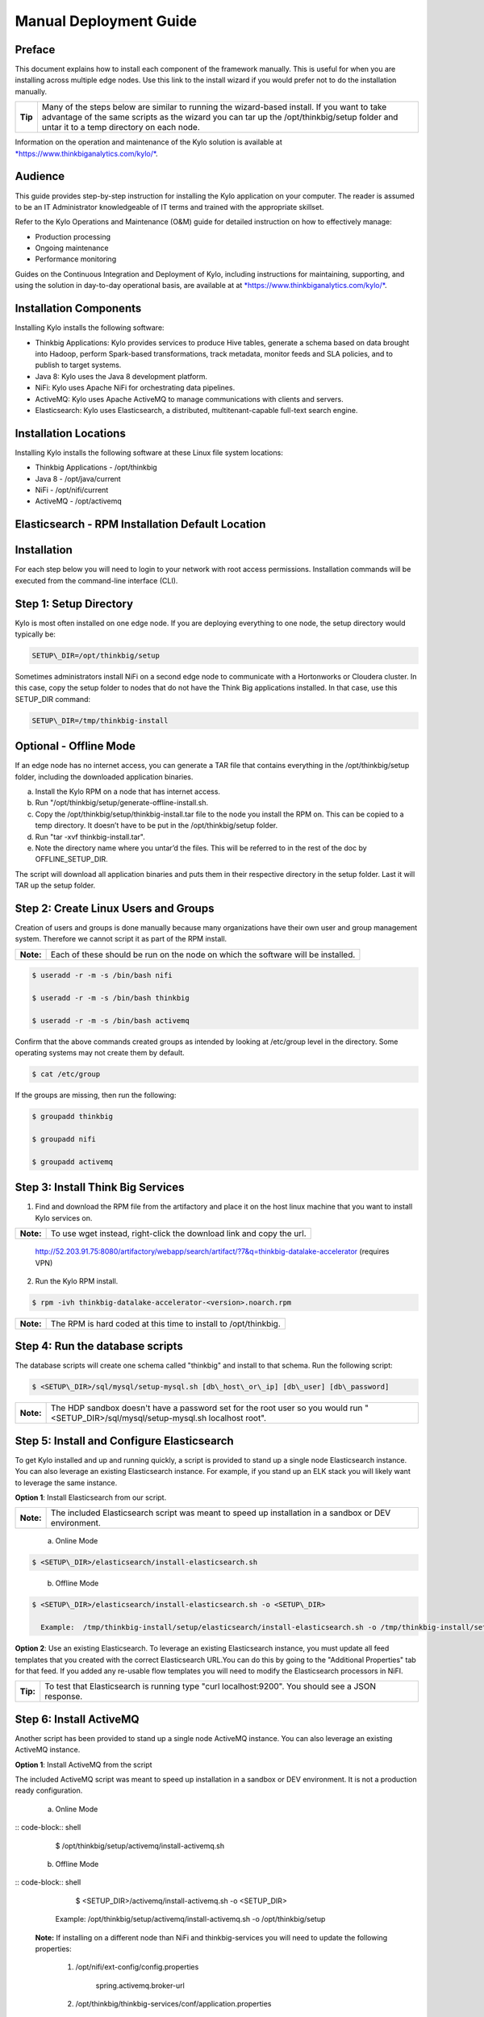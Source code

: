 
=======================
Manual Deployment Guide
=======================

Preface
=======

This document explains how to install each component of the framework
manually. This is useful for when you are installing across multiple
edge nodes. Use this link to the install wizard if you would prefer not
to do the installation manually.

+-----------+-----------------------------------------------------------------------------------------------------------------------------------------------------------------------------------------------------------------------------------------+
| **Tip**   | Many of the steps below are similar to running the wizard-based install. If you want to take advantage of the same scripts as the wizard you can tar up the /opt/thinkbig/setup folder and untar it to a temp directory on each node.   |
+-----------+-----------------------------------------------------------------------------------------------------------------------------------------------------------------------------------------------------------------------------------------+

Information on the operation and maintenance of the Kylo solution is
available at `*https://www.thinkbiganalytics.com/kylo/* <https://www.thinkbiganalytics.com/kylo/>`__.

Audience
========

This guide provides step-by-step instruction for installing the Kylo
application on your computer. The reader is assumed to be an IT
Administrator knowledgeable of IT terms and trained with the appropriate
skillset.

Refer to the Kylo Operations and Maintenance (O&M) guide for detailed
instruction on how to effectively manage:

- Production processing

- Ongoing maintenance

- Performance monitoring

Guides on the Continuous Integration and Deployment of Kylo, including
instructions for maintaining, supporting, and using the solution in
day-to-day operational basis, are available at at
`*https://www.thinkbiganalytics.com/kylo/* <https://www.thinkbiganalytics.com/kylo/>`__.

Installation Components
=======================

Installing Kylo installs the following software:

-  Thinkbig Applications: Kylo provides services to produce Hive tables, generate a schema based on data brought into Hadoop, perform Spark-based transformations, track metadata, monitor feeds and SLA policies, and to publish to target systems.

-  Java 8: Kylo uses the Java 8 development platform.

-  NiFi: Kylo uses Apache NiFi for orchestrating data pipelines.

-  ActiveMQ: Kylo uses Apache ActiveMQ to manage communications with clients and servers.

-  Elasticsearch: Kylo uses Elasticsearch, a distributed, multitenant-capable full-text search engine.

Installation Locations
======================

Installing Kylo installs the following software at these Linux file
system locations:

-  Thinkbig Applications - /opt/thinkbig

-  Java 8 - /opt/java/current

-  NiFi - /opt/nifi/current

-  ActiveMQ - /opt/activemq

Elasticsearch - RPM Installation Default Location
=================================================

Installation
============

For each step below you will need to login to your network with root
access permissions. Installation commands will be executed from the
command-line interface (CLI).

Step 1: Setup Directory
=======================

Kylo is most often installed on one edge node. If you are deploying
everything to one node, the setup directory would typically be:

.. code-block:: shell

    SETUP\_DIR=/opt/thinkbig/setup

Sometimes administrators install NiFi on a second edge node to communicate with a Hortonworks or Cloudera cluster. In this case, copy
the setup folder to nodes that do not have the Think Big applications installed. In that case, use this SETUP\_DIR command:

.. code-block:: shell

    SETUP\_DIR=/tmp/thinkbig-install

Optional - Offline Mode
=======================

If an edge node has no internet access, you can generate a TAR file that contains everything in the /opt/thinkbig/setup folder, including the
downloaded application binaries.

a. Install the Kylo RPM on a node that has internet access.

b. Run "/opt/thinkbig/setup/generate-offline-install.sh.

c. Copy the /opt/thinkbig/setup/thinkbig-install.tar file to the node you install the RPM on. This can be copied to a temp directory. It doesn’t have to be put in the /opt/thinkbig/setup folder.

d. Run "tar -xvf thinkbig-install.tar".

e. Note the directory name where you untar’d the files. This will be referred to in the rest of the doc by OFFLINE\_SETUP\_DIR.

The script will download all application binaries and puts them in their respective directory in the setup folder. Last it will TAR up the setup folder.

Step 2: Create Linux Users and Groups
=====================================

Creation of users and groups is done manually because many organizations
have their own user and group management system. Therefore we cannot
script it as part of the RPM install.

+-------------+------------------------------------------------------------------------------------+
| **Note:**   | Each of these should be run on the node on which the software will be installed.   |
+-------------+------------------------------------------------------------------------------------+

.. code-block:: shell

    $ useradd -r -m -s /bin/bash nifi

    $ useradd -r -m -s /bin/bash thinkbig

    $ useradd -r -m -s /bin/bash activemq

Confirm that the above commands created groups as intended by looking at
/etc/group level in the directory. Some operating systems may not create
them by default.

.. code-block:: shell

    $ cat /etc/group

If the groups are missing, then run the following:

.. code-block:: shell

    $ groupadd thinkbig

    $ groupadd nifi

    $ groupadd activemq

Step 3: Install Think Big Services
==================================

1. Find and download the RPM file from the artifactory and place it on the host linux machine that you want to install Kylo services on.

+-------------+------------------------------------------------------------------------+
| **Note:**   | To use wget instead, right-click the download link and copy the url.   |
+-------------+------------------------------------------------------------------------+

    http://52.203.91.75:8080/artifactory/webapp/search/artifact/?7&q=thinkbig-datalake-accelerator
    (requires VPN)

2. Run the Kylo RPM install.

.. code-block:: shell

    $ rpm -ivh thinkbig-datalake-accelerator-<version>.noarch.rpm

+-------------+-------------------------------------------------------------------+
| **Note:**   | The RPM is hard coded at this time to install to /opt/thinkbig.   |
+-------------+-------------------------------------------------------------------+

Step 4: Run the database scripts
================================

The database scripts will create one schema called "thinkbig" and
install to that schema. Run the following script:

.. code-block:: shell

    $ <SETUP\_DIR>/sql/mysql/setup-mysql.sh [db\_host\_or\_ip] [db\_user] [db\_password]

+-------------+------------------------------------------------------------------------------------------------------------------------------------------+
| **Note:**   | The HDP sandbox doesn't have a password set for the root user so you would run "<SETUP\_DIR>/sql/mysql/setup-mysql.sh localhost root".   |
+-------------+------------------------------------------------------------------------------------------------------------------------------------------+

Step 5: Install and Configure Elasticsearch
===========================================

To get Kylo installed and up and running quickly, a script is provided
to stand up a single node Elasticsearch instance. You can also leverage
an existing Elasticsearch instance. For example, if you stand up an ELK
stack you will likely want to leverage the same instance.

**Option 1**: Install Elasticsearch from our script.

+-------------+---------------------------------------------------------------------------------------------------------+
| **Note:**   | The included Elasticsearch script was meant to speed up installation in a sandbox or DEV environment.   |
+-------------+---------------------------------------------------------------------------------------------------------+


    a. Online Mode

.. code-block:: shell

        $ <SETUP\_DIR>/elasticsearch/install-elasticsearch.sh

..

    b. Offline Mode

.. code-block:: shell

        $ <SETUP\_DIR>/elasticsearch/install-elasticsearch.sh -o <SETUP\_DIR>

          Example:  /tmp/thinkbig-install/setup/elasticsearch/install-elasticsearch.sh -o /tmp/thinkbig-install/setup

..

**Option 2**: Use an existing Elasticsearch.
To leverage an existing Elasticsearch instance, you must update all feed templates that you created with the correct Elasticsearch URL.You can do this by going to the "Additional Properties" tab for that feed. If you added any re-usable flow templates you will need to modify the Elasticsearch processors in NiFI.

+------------+-----------------------------------------------------------------------------------------------------+
| **Tip:**   | To test that Elasticsearch is running type "curl localhost:9200". You should see a JSON response.   |
+------------+-----------------------------------------------------------------------------------------------------+

Step 6: Install ActiveMQ
========================

Another script has been provided to stand up a single node ActiveMQ
instance. You can also leverage an existing ActiveMQ instance.

**Option 1**: Install ActiveMQ from the script

The included ActiveMQ script was meant to speed up installation in a sandbox or DEV environment. It is not a production ready configuration.

    a. Online Mode

:: code-block:: shell

        $ /opt/thinkbig/setup/activemq/install-activemq.sh

    b. Offline Mode

:: code-block:: shell

        $ <SETUP\_DIR>/activemq/install-activemq.sh -o <SETUP\_DIR>

       Example: /opt/thinkbig/setup/activemq/install-activemq.sh -o /opt/thinkbig/setup

    **Note:** If installing on a different node than NiFi and thinkbig-services you will need to update the following properties:

           1. /opt/nifi/ext-config/config.properties

                 spring.activemq.broker-url

           2. /opt/thinkbig/thinkbig-services/conf/application.properties

                 jms.activemq.broker.url

**Option 2**: Leverage an existing ActiveMQ instance

Update the below properties so that NiFI and thinkbig-services can communicate with the existing server.

   a. /opt/nifi/ext-config/config.properties

      spring.activemq.broker-url

   b. /opt/thinkbig/thinkbig-services/conf/application.properties

      jms.activemq.broker.url

**Installing on SUSE**

The deployment guide currently addresses installation in a Redhat based environment. There are a couple of issues installing Elasticsearch and ActiveMQ on SUSE. Below are some instructions on how to install these two on SUSE.

-  **ActiveMQ**

When installing ActiveMQ, you might see the following error:

        ERROR: Configuration variable JAVA\_HOME or JAVACMD is not defined correctly. (JAVA\_HOME='', JAVACMD='java')

This indicates that ActiveMQ isn’t properly using Java as it is set in the system. To fix this issue, use the following steps to set the JAVA\_HOME directly:

   1. Edit /etc/default/activemq and set JAVA\_HOME at the bottom.

   2. Restart ActiveMQ (service activemq restart).

-  **Elasticsearch**

RPM installation isn’t supported on SUSE. To work around this issue, we created a custom init.d service script and wrote up a manual procedure to install Elasticsearch on a single node.

    `*https://www.elastic.co/support/matrix* <https://www.elastic.co/support/matrix>`__

We have created a service script to make it easy to start and stop Elasticsearch, as well as leverage chkconfig to automatically start Elasticsearch when booting up the machine. Below are the instructions on how we installed Elasticsearch on a SUSE box.

1. Make sure Elasticsearch service user/group exists

2. mkdir /opt/elasticsearch

3. cd /opt/elasticsearch

4. mv /tmp/elasticsearch-2.3.5.tar.gz

5. tar -xvf elasticsearch-2.3.5.tar.gz

6. rm elasticsearch-2.3.5.tar.gz

7. ln -s elasticsearch-2.3.5 current

8. cp elasticsearch.yml elasticsearch.yml.orig

9. Modify elasticsearch.yml if you want to change the cluster name. Our copy, that installed the wizard scripts, is located in /opt/thinkbig/setup/elasticsearch.

10. chown -R elasticsearch:elasticsearch /opt/elasticsearch/

11. vi /etc/init.d/elasticsearch - paste in the values from /opt/thinkbig/setup/elasticsearch/init.d/sles/elasticsearch

12. Uncomment and set the java home on line 44 of the init.d file in step #10

13. chmod 755 /etc/init.d/elasticsearch

14. chkconfig elasticsearch on

15. service elasticsearch start

Step 7: Install Java 8
======================

+-------------+--------------------------------------------------------------------------------------------------------------------------------+
| **Note:**   | If you are installing NiFI and the thinkbig services on two separate nodes , you may need to perform this step on each node.   |
+-------------+--------------------------------------------------------------------------------------------------------------------------------+

There are 3 scenarios for configuring the applications with Java 8.

**Scenario 1**: Java 8 is installed on the system and is already in the classpath.

In this case you need to remove the default JAVA\_HOME used as part of the install. Run the following script:

    For thinkbig-ui and thinkbig-services

.. code-block:: shell

        $ <SETUP\_DIR>/java/remove-default-thinkbig-java-home.sh

To test this you can look at each file referenced in the scripts for thinkbig-ui and thinkbig-services to validate the 2 lines setting and exporting the JAVA\_HOME are gone.

**Scenario 2**: Install Java in the default /opt/java/current location.

   a. Install Java 8 - You can modify and use the following script if you want:

      1) Online Mode

.. code-block:: shell

         $ <SETUP\_DIR>/java/install-java8.sh

   b. Offline Mode

.. code-block:: shell

         $ <SETUP\_DIR>/java/install-java8.sh -o <SETUP\_DIR>

      Example: /opt/thinkbig/setup/java/install-java8.sh -o /opt/thinkbig/setup

**Scenario 3**: Java 8 is installed on the node, but it’s not in the default JAVA\_HOME path.

If you already have Java 8 installed and want to reference that one one there is a script to remove the existing path and another script to set the new path for the thinkbig apps.

      For thinkbig-ui and thinkbig-services

.. code-block:: shell

        $ /opt/thinkbig/setup/java/remove-default-thinkbig-java-home.sh

        $ /opt/thinkbig/setup/java/change-thinkbig-java-home.sh <PATH\_TO\_JAVA\_HOME>

Step 8: Install Java Cryptographic Extension
============================================

The Java 8 install script above will automatically download and install the \ `*Java Cryptographic Extension* <http://www.oracle.com/technetwork/java/javase/downloads/jce8-download-2133166.html>`__.
This extension is required to allow encrypted property values in the Kylo configuration files. If you already have a Java 8 installed on the
system, you can install the Java Cryptographic Extension by running the following script:

.. code-block:: shell

    $ <SETUP\_DIR>/java/install-java-crypt-ext.sh <PATH\_TO\_JAVA\_HOME>

This script downloads the extension zip file and extracts the replacement jar files into the JRE security directory ($JAVA\_HOME/jre/lib/security). It will first make backup copies of the original jars it is replacing.

Step 9: Install NiFi
====================

You can leverage an existing NiFi installation or follow the steps in the setup directory that are used by the wizard. Note that Java 8 is
required to run NiFi with our customizations. Make sure Java 8 is installed on the node.

**Option 1**: Install NiFi from our scripts.

This method downloads and installs NiFi, and also installs and configures the Think Big specific libraries. This instance of NiFi is configured to store persistent data outside of the NiFi installation folder in /opt/nifi/data. This makes it easy to upgrade since you can change the version of NiFi without migrating data out of the old version.

    a. Install NiFi

       1. Online Mode

.. code-block:: shell

          $ <SETUP\_DIR>/nifi/install-nifi.sh

       2. Offline Mode

.. code-block:: shell

          $ <SETUP\_DIR>/nifi/install-nifi.sh -o <SETUP\_DIR>

    b. Update JAVA\_HOME (default is /opt/java/current).

.. code-block:: shell

          $ <SETUP\_DIR>/java/change-nifi-java-home.sh <path to JAVA\_HOME>

    c. Install Think Big specific components.

.. code-block:: shell

          $ <SETUP\_DIR>/nifi/install-thinkbig-components.sh

**Option 2**: Leverage an existing NiFi instance

In some cases you may have a separate instance of NiFi or Hortonworks Data Flow you want to leverage. Follow the steps below to include the Think Big resources.

+-------------+------------------------------------------------------------------------------------------------+
| **Note:**   | If Java 8 isn't being used for the existing instance then you will be required to change it.   |
+-------------+------------------------------------------------------------------------------------------------+

    a. Copy the <SETUP\_DIR>/nifi/thinkbig- \*.nar and thinkbig-spark- \*.jar files to the node NiFi is running on. If it’s on the same
       node you can skip this step.

    b. Shutdown the NiFi instance.

    c. Create folders for the jar files. You may choose to store the jars in another location if you want.

.. code-block:: shell

           $ mkdir -p <NIFI\_HOME>/thinkbig/lib/app

    d. Copy the thinkbig-\*.nar files to the <NIFI\_HOME>/thinkbig/lib directory.

    e. Create a directory called "app" in the <NIFI\_HOME>/lib directory.

.. code-block:: shell

           $ mkdir <NIFI\_HOME>/lib/app

    f. Copy the thinkbig-spark-\*.jar files to the <NIFI\_HOME>/thinkbig/lib/app directory.

    g. Create symbolic links for all of the jars. Below is an example of how to create it for one NAR file and one JAR file. At the time of
       this writing there are 8 NAR files and 3 spark JAR files.

.. code-block:: shell

           $ ln -s <NIFI\_HOME>/thinkbig/lib/thinkbig-nifi-spark-nar-\*.nar <NIFI\_HOME>/lib/thinkbig-nifi-spark-nar.nar

           $ ln -s <NIFI\_HOME>/thinkbig/lib/app/thinkbig-spark-interpreter-\*-jar-with-dependencies.jar
                     <NIFI\_HOME>/lib/app/thinkbig-spark-interpreter-jar-with-dependencies.jar

    h. Modify <NIFI\_HOME>/conf/nifi.properties and update the following property. This modifies NiFI to use our custom provenance repository to send data to the thinkbig-services application.

           nifi.provenance.repository.implementation=com.thinkbiganalytics.nifi.provenance.v2.ThinkbigProvenanceEventRepository

           nifi.web.http.port=8079

+-------------+-----------------------------------------------------------------------------------------------------------------------------------------------------------------------+
| **Note:**   | If you decide to leave the port number set to the current value you must update the "nifi.rest.port" property in the thinkbig-services application.properties file.   |
+-------------+-----------------------------------------------------------------------------------------------------------------------------------------------------------------------+

    i. There is a controller service that requires a MySQL database connection. You will need to copy the MySQL connector jar to a
       location on the NiFI node. The pre-defined templates have the default location set to /opt/nifi/mysql.

           1. Create a folder to store the MySQL jar in.

           2. SCP the /opt/thinkbig/thinkbig-services/lib/mysql-connector-java-<version>.jar to the folder in step #1.

           3. If you created a folder name other than the /opt/nifi/mysql default folder you will need to update the "MySQL" controller service and set the new location. You can do this by logging into NiFi and going to the Controller Services section on the top right.

    j. Create H2 folder for fault tolerance. If the JMS queue goes down for
       some reason our custom Provenance library will startup a local H2
       database and store provenance events until JMS comes back up.
       Once back up, it will send all of the events stored in the
       database then shut down the local H2 instance. Below are steps to
       configure the H2 folder.

+-------------+-----------------------------------------------------------------------------------------------------------------------------------------------------+
| **Note:**   | Right now the plugin is hard coded to use the /opt/nifi/ext-config directory to load the properties file. There is a Jira to address this PC-261.   |
+-------------+-----------------------------------------------------------------------------------------------------------------------------------------------------+

           Below are steps to configure the H2 folder:
               1. Create the folders.

.. code-block:: shell

                  $ mkdir /opt/nifi/h2

                  $ mkdir /opt/nifi/ext-config

               2. SCP the /opt/thinkbig/setup/nifi/config.properties file to the /opt/nifi/ext-config folder.

               3. Change the ownership of the above folders to the same owner that nifi runs under. For example, if nifi runs as the "nifi" user:

.. code-block:: shell

                  $ chown -R nifi:users /opt/nifi

    OPTIONAL: The /opt/thinkbig/setup/nifi/install-thinkbig-components.sh contains steps to install NiFi as a service so that NiFi can startup automatically if you restart the node. This might be useful to add if it doesn't already exist for the NiFi instance.

Step 10: Set Permissions for HDFS
=================================

This step is required on the node that NiFi is installed on to set the
correct permissions for the "nifi" user to access HDFS.

1. NiFi Node - Add nifi user to the HDFS supergroup or the group defined in hdfs-site.xml, for example:

    **Hortonworks**

.. code-block:: shell

        $ usermod -a -G hdfs nifi

    **Cloudera**

.. code-block:: shell

        $ groupadd supergroup

    # Add nifi and hdfs to that group:

.. code-block:: shell

        $ usermod -a -G supergroup nifi

        $ usermod -a -G supergroup hdfs

+-------------+------------------------------------------------------------------------------------------------------+
| **Note:**   | If you want to perform actions as a root user in a development environment, run the below command.   |
+-------------+------------------------------------------------------------------------------------------------------+

.. code-block:: shell

        $ usermod -a -G supergroup root

2. thinkbig-services node - Add thinkbig user to the HDFS supergroup or the group defined in hdfs-site.xml, for example:

    **Hortonworks**

.. code-block:: shell

        $ usermod -a -G hdfs thinkbig

    **Cloudera**

.. code-block:: shell

        $ groupadd supergroup

    # Add nifi and hdfs to that group:

.. code-block:: shell

        $ usermod -a -G supergroup hdfs

+-------------+-----------------------------------------------------------------------------------------------------+
| **Note:**   | If you want to perform actions as a root user in a development environment run the below command.   |
+-------------+-----------------------------------------------------------------------------------------------------+

.. code-block:: shell

        $ usermod -a -G supergroup root

3. For Clusters:

   In addition to adding the nifi/thinkbig user to the supergroup on the edge node you also need to add the users/groups to the name
    nodes on a cluster.

    **Hortonworks**

.. code-block:: shell

        $ useradd thinkbig

        $ useradd nifi

        $ usermod -G hdfs nifi

        $ usermod -G hdfs thinkbig

    **Cloudera** - <Fill me in after testing >

Step 11: Create a dropzone folder on the edge node for file ingest, for example:
================================================================================

Perform the following step on the node on which NiFI is installed:

.. code-block:: shell

    $ mkdir -p /var/dropzone

    $ chown nifi /var/dropzone

+-------------+-------------------------------------------------------------------------------------------------------------------------------------+
| **Note:**   | Files should be copied into the dropzone such that user nifi can read and remove. Do not copy files with permissions set as root.   |
+-------------+-------------------------------------------------------------------------------------------------------------------------------------+

Complete this step for Cloudera installations ONLY
--------------------------------------------------

See the appendix section in the deployment guide "Cloudera Configuration File Changes" link:deployment-guide{outfilesuffix}[Deployment Guide],

Step 12: Edit the Properties Files
==================================

Step 13: Final Step: Start the 3 Think Big services
===================================================

.. code-block:: shell

    $ /opt/thinkbig/start-thinkbig-apps.sh

At this point all services should be running.
